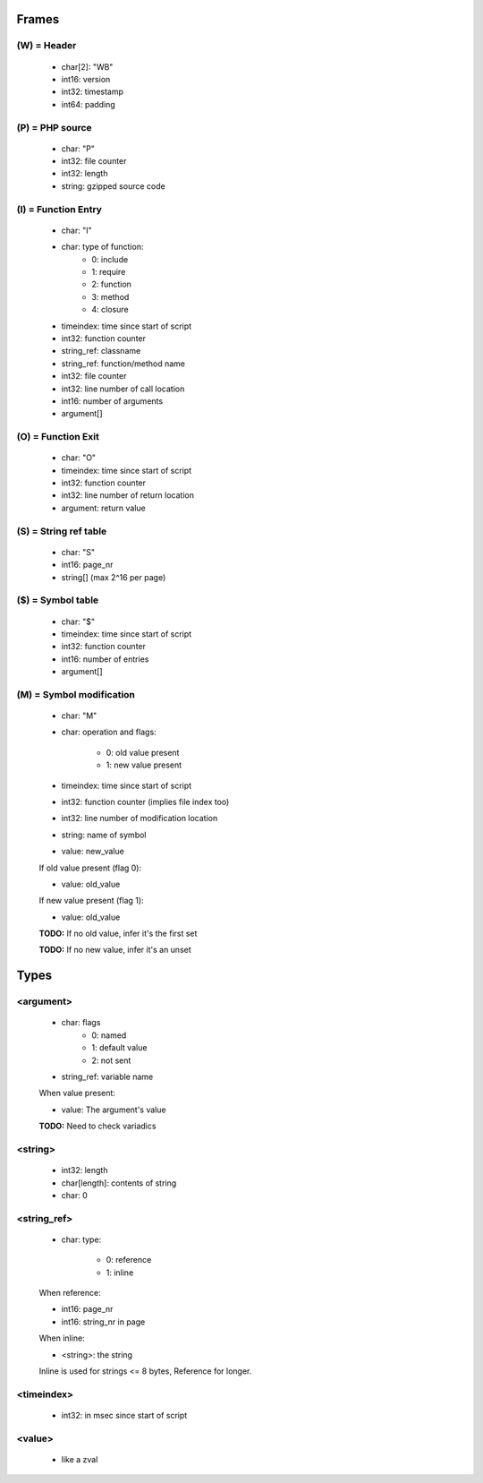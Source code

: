 Frames
======

(W) = Header
---------------

	- char[2]: "WB"
	- int16: version
	- int32: timestamp
	- int64: padding

(P) = PHP source
----------------

	- char: "P"
	- int32: file counter
	- int32: length
	- string: gzipped source code

(I) = Function Entry
--------------------

	- char: "I"
	- char: type of function:
		- 0: include
		- 1: require
		- 2: function
		- 3: method
		- 4: closure
	- timeindex: time since start of script
	- int32: function counter
	- string_ref: classname
	- string_ref: function/method name
	- int32: file counter
	- int32: line number of call location
	- int16: number of arguments
	- argument[]

(O) = Function Exit
-------------------

	- char: "O"
	- timeindex: time since start of script
	- int32: function counter
	- int32: line number of return location
	- argument: return value

(S) = String ref table
----------------------

	- char: "S"
	- int16: page_nr
	- string[] (max 2^16 per page)

($) = Symbol table
------------------

	- char: "$"
	- timeindex: time since start of script
	- int32: function counter
	- int16: number of entries
	- argument[]

(M) = Symbol modification
-------------------------

	- char: "M"
	- char: operation and flags:

		- 0: old value present
		- 1: new value present

	- timeindex: time since start of script
	- int32: function counter (implies file index too)
	- int32: line number of modification location
	- string: name of symbol
	- value: new_value

	If old value present (flag 0):

	- value: old_value

	If new value present (flag 1):

	- value: old_value

	**TODO:** If no old value, infer it's the first set

	**TODO:** If no new value, infer it's an unset

Types
=====

<argument>
----------

	- char: flags
		- 0: named
		- 1: default value
		- 2: not sent
	- string_ref: variable name

	When value present:

	- value: The argument's value

	**TODO:** Need to check variadics

<string>
--------

	- int32: length
	- char[length]: contents of string
	- char: \0

<string_ref>
------------

	- char: type:

		- 0: reference
		- 1: inline

	When reference:

	- int16: page_nr
	- int16: string_nr in page

	When inline:

	- <string>: the string

	Inline is used for strings <= 8 bytes, Reference for longer.

<timeindex>
-----------

	- int32: in msec since start of script

<value>
-------

	- like a zval
